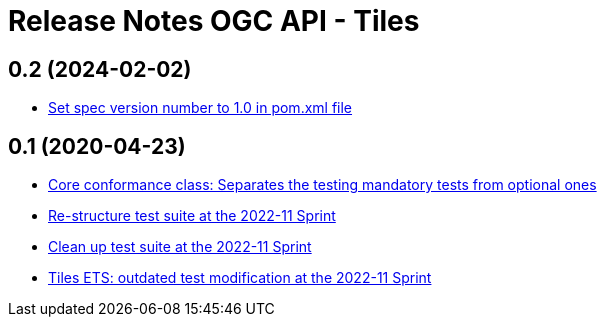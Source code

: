 = Release Notes OGC API - Tiles

== 0.2 (2024-02-02)

- https://github.com/opengeospatial/ets-ogcapi-tiles10/issues/22[Set spec version number to 1.0 in pom.xml file]

== 0.1 (2020-04-23)

- https://github.com/opengeospatial/ets-ogcapi-tiles10/pull/18[Core conformance class: Separates the testing mandatory tests from optional ones]
- https://github.com/opengeospatial/ets-ogcapi-tiles10/issues/7[Re-structure test suite at the 2022-11 Sprint]
- https://github.com/opengeospatial/ets-ogcapi-tiles10/issues/6[Clean up test suite at the 2022-11 Sprint]
- https://github.com/opengeospatial/ets-ogcapi-tiles10/issues/2[Tiles ETS: outdated test modification at the 2022-11 Sprint]
